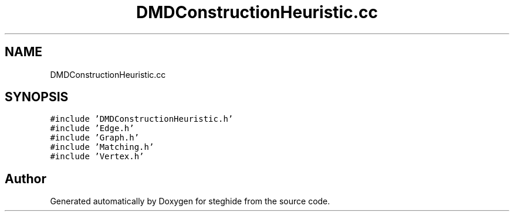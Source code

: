 .TH "DMDConstructionHeuristic.cc" 3 "Thu Aug 17 2017" "Version 0.5.1" "steghide" \" -*- nroff -*-
.ad l
.nh
.SH NAME
DMDConstructionHeuristic.cc
.SH SYNOPSIS
.br
.PP
\fC#include 'DMDConstructionHeuristic\&.h'\fP
.br
\fC#include 'Edge\&.h'\fP
.br
\fC#include 'Graph\&.h'\fP
.br
\fC#include 'Matching\&.h'\fP
.br
\fC#include 'Vertex\&.h'\fP
.br

.SH "Author"
.PP 
Generated automatically by Doxygen for steghide from the source code\&.
